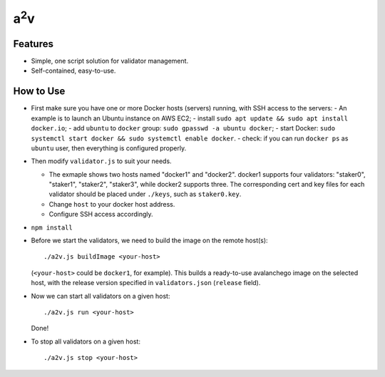 a\ :sup:`2`\ v
----------------


Features
========

- Simple, one script solution for validator management.
- Self-contained, easy-to-use.

How to Use
==========

- First make sure you have one or more Docker hosts (servers) running, with SSH access to the servers:
  - An example is to launch an Ubuntu instance on AWS EC2;
  - install ``sudo apt update && sudo apt install docker.io``;
  - add ``ubuntu`` to ``docker`` group: ``sudo gpasswd -a ubuntu docker``;
  - start Docker: ``sudo systemctl start docker && sudo systemctl enable docker``.
  - check: if you can run ``docker ps`` as ``ubuntu`` user, then everything is configured properly.

- Then modify ``validator.js`` to suit your needs.

  - The exmaple shows two hosts named "docker1" and "docker2".  docker1
    supports four validators: "staker0", "staker1", "staker2", "staker3", while
    docker2 supports three.  The corresponding cert and key files for each
    validator should be placed under ``./keys``, such as ``staker0.key``.

  - Change ``host`` to your docker host address.
  - Configure SSH access accordingly.

- ``npm install``

- Before we start the validators, we need to build the image on the remote host(s):

  ::

     ./a2v.js buildImage <your-host>

  (``<your-host>`` could be ``docker1``, for example). This builds a
  ready-to-use avalanchego image on the selected host, with the release version
  specified in ``validators.json`` (``release`` field).

- Now we can start all validators on a given host:

  ::

     ./a2v.js run <your-host>

  Done!

- To stop all validators on a given host:

  ::

     ./a2v.js stop <your-host>
